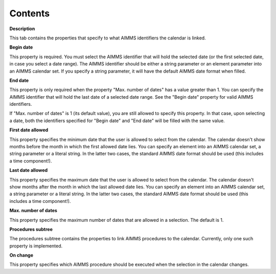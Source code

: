 

.. _Calendar-Object_Calendar_Properties_Contents:


Contents
========

**Description** 

This tab contains the properties that specify to what AIMMS identifiers the calendar is linked.



**Begin date** 

This property is required. You must select the AIMMS identifier that will hold the selected date (or the first selected date, in case you select a date range). The AIMMS identifier should be either a string parameter or an element parameter into an AIMMS calendar set. If you specify a string parameter, it will have the default AIMMS date format when filled.



**End date** 

This property is only required when the property "Max. number of dates" has a value greater than 1. You can specify the AIMMS identifier that will hold the last date of a selected date range. See the "Begin date" property for valid AIMMS identifiers.



If "Max. number of dates" is 1 (its default value), you are still allowed to specify this property. In that case, upon selecting a date, both the identifiers specified for "Begin date" and "End date" will be filled with the same value.



**First date allowed** 

This property specifies the minimum date that the user is allowed to select from the calendar. The calendar doesn't show months before the month in which the first allowed date lies. You can specify an element into an AIMMS calendar set, a string parameter or a literal string. In the latter two cases, the standard AIMMS date format should be used (this includes a time component!).



**Last date allowed** 

This property specifies the maximum date that the user is allowed to select from the calendar. The calendar doesn't show months after the month in which the last allowed date lies. You can specify an element into an AIMMS calendar set, a string parameter or a literal string. In the latter two cases, the standard AIMMS date format should be used (this includes a time component!).



**Max. number of dates** 

This property specifies the maximum number of dates that are allowed in a selection. The default is 1.



**Procedures subtree** 

The procedures subtree contains the properties to link AIMMS procedures to the calendar. Currently, only one such property is implemented.



**On change** 

This property specifies which AIMMS procedure should be executed when the selection in the calendar changes.





